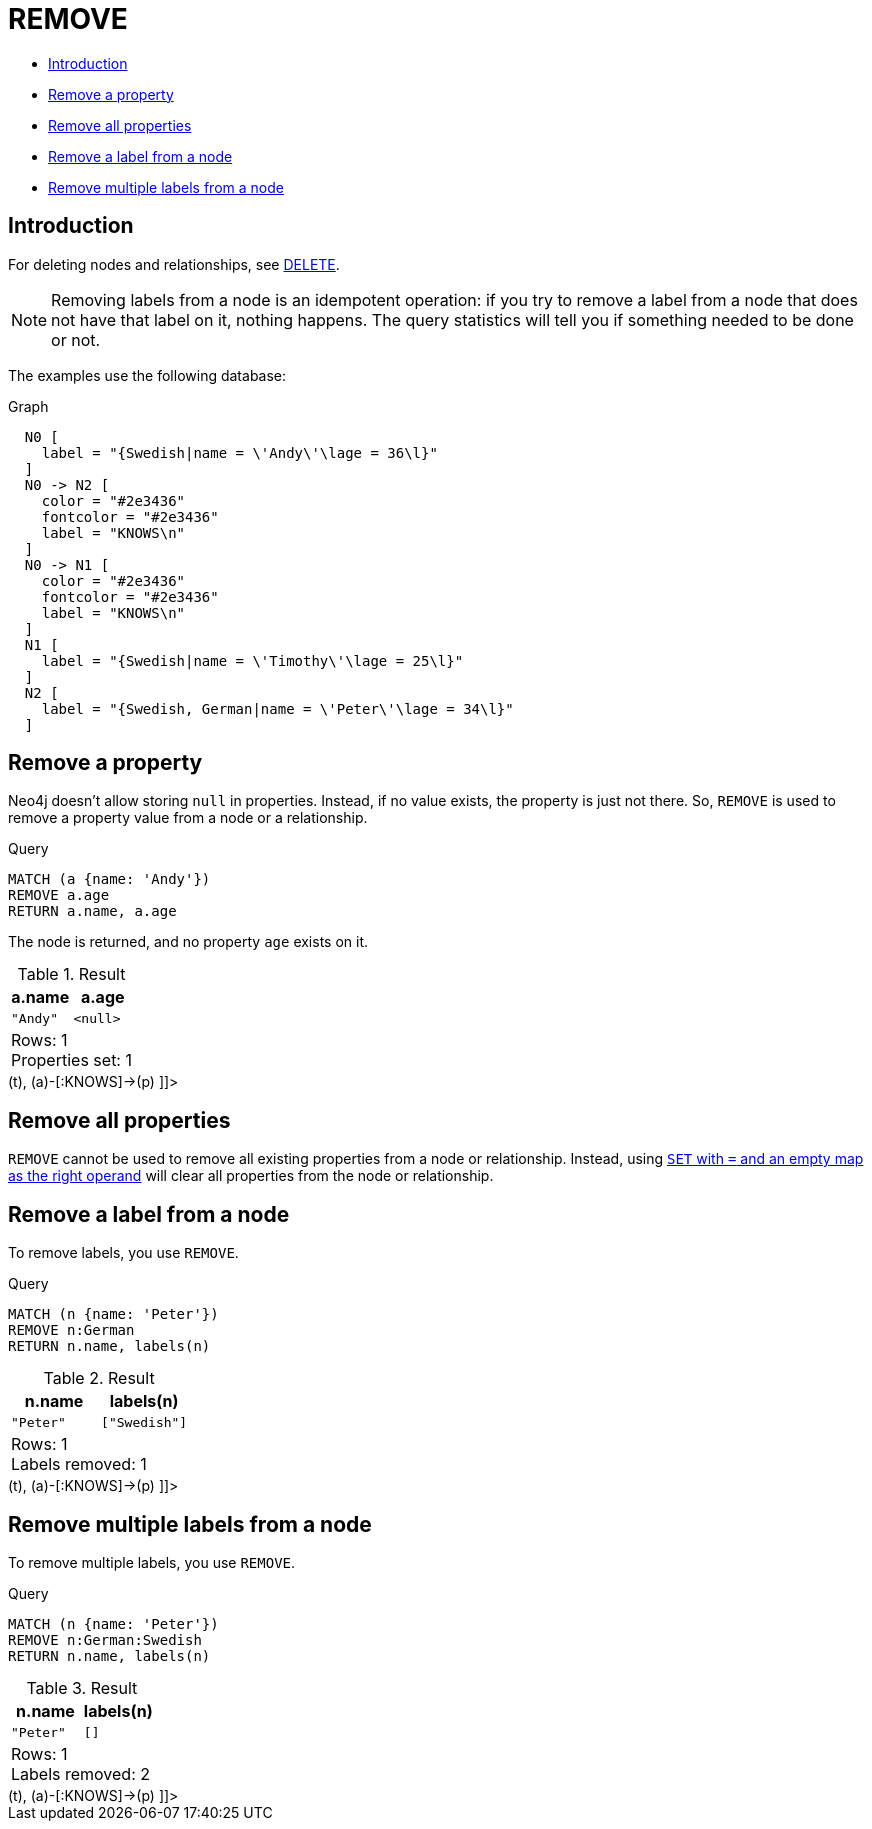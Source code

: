 [[query-remove]]
= REMOVE
:description: The `REMOVE` clause is used to remove properties from nodes and relationships, and to remove labels from nodes. 

* xref:clauses/remove.adoc#query-remove-introduction[Introduction]
* xref:clauses/remove.adoc#remove-remove-a-property[Remove a property]
* xref:clauses/remove.adoc#remove-remove-all-properties[Remove all properties]
* xref:clauses/remove.adoc#remove-remove-a-label-from-a-node[Remove a label from a node]
* xref:clauses/remove.adoc#remove-remove-multiple-labels[Remove multiple labels from a node]

[[query-remove-introduction]]
== Introduction

For deleting nodes and relationships, see xref:clauses/delete.adoc[DELETE].

[NOTE]
====
Removing labels from a node is an idempotent operation: if you try to remove a label from a node that does not have that label on it, nothing happens.
The query statistics will tell you if something needed to be done or not.


====

The examples use the following database:

.Graph
["dot", "REMOVE-1.svg", "neoviz", ""]
----
  N0 [
    label = "{Swedish|name = \'Andy\'\lage = 36\l}"
  ]
  N0 -> N2 [
    color = "#2e3436"
    fontcolor = "#2e3436"
    label = "KNOWS\n"
  ]
  N0 -> N1 [
    color = "#2e3436"
    fontcolor = "#2e3436"
    label = "KNOWS\n"
  ]
  N1 [
    label = "{Swedish|name = \'Timothy\'\lage = 25\l}"
  ]
  N2 [
    label = "{Swedish, German|name = \'Peter\'\lage = 34\l}"
  ]

----
 

[[remove-remove-a-property]]
== Remove a property

Neo4j doesn't allow storing `null` in properties.
Instead, if no value exists, the property is just not there.
So, `REMOVE` is used to remove a property value from a node or a relationship.


.Query
[source, cypher]
----
MATCH (a {name: 'Andy'})
REMOVE a.age
RETURN a.name, a.age
----

The node is returned, and no property `age` exists on it.

.Result
[role="queryresult",options="header,footer",cols="2*<m"]
|===
| +a.name+ | +a.age+
| +"Andy"+ | +<null>+
2+d|Rows: 1 +
Properties set: 1
|===

ifndef::nonhtmloutput[]
[subs="none"]
++++
<formalpara role="cypherconsole">
<title>Try this query live</title>
<para><database><![CDATA[
CREATE
  (a:Swedish {name: 'Andy', age: 36}),
  (t:Swedish {name: 'Timothy', age: 25}),
  (p:German:Swedish {name: 'Peter', age: 34}),
  (a)-[:KNOWS]->(t),
  (a)-[:KNOWS]->(p)

]]></database><command><![CDATA[
MATCH (a {name: 'Andy'})
REMOVE a.age
RETURN a.name, a.age
]]></command></para></formalpara>
++++
endif::nonhtmloutput[]

[[remove-remove-all-properties]]
== Remove all properties

`REMOVE` cannot be used to remove all existing properties from a node or relationship.
Instead, using xref:clauses/set.adoc#set-remove-properties-using-empty-map[`SET` with `=` and an empty map as the right operand] will clear all properties from the node or relationship.

[[remove-remove-a-label-from-a-node]]
== Remove a label from a node

To remove labels, you use `REMOVE`.


.Query
[source, cypher]
----
MATCH (n {name: 'Peter'})
REMOVE n:German
RETURN n.name, labels(n)
----

.Result
[role="queryresult",options="header,footer",cols="2*<m"]
|===
| +n.name+ | +labels(n)+
| +"Peter"+ | +["Swedish"]+
2+d|Rows: 1 +
Labels removed: 1
|===

ifndef::nonhtmloutput[]
[subs="none"]
++++
<formalpara role="cypherconsole">
<title>Try this query live</title>
<para><database><![CDATA[
CREATE
  (a:Swedish {name: 'Andy', age: 36}),
  (t:Swedish {name: 'Timothy', age: 25}),
  (p:German:Swedish {name: 'Peter', age: 34}),
  (a)-[:KNOWS]->(t),
  (a)-[:KNOWS]->(p)

]]></database><command><![CDATA[
MATCH (n {name: 'Peter'})
REMOVE n:German
RETURN n.name, labels(n)
]]></command></para></formalpara>
++++
endif::nonhtmloutput[]

[[remove-remove-multiple-labels]]
== Remove multiple labels from a node

To remove multiple labels, you use `REMOVE`.


.Query
[source, cypher]
----
MATCH (n {name: 'Peter'})
REMOVE n:German:Swedish
RETURN n.name, labels(n)
----

.Result
[role="queryresult",options="header,footer",cols="2*<m"]
|===
| +n.name+ | +labels(n)+
| +"Peter"+ | +[]+
2+d|Rows: 1 +
Labels removed: 2
|===

ifndef::nonhtmloutput[]
[subs="none"]
++++
<formalpara role="cypherconsole">
<title>Try this query live</title>
<para><database><![CDATA[
CREATE
  (a:Swedish {name: 'Andy', age: 36}),
  (t:Swedish {name: 'Timothy', age: 25}),
  (p:German:Swedish {name: 'Peter', age: 34}),
  (a)-[:KNOWS]->(t),
  (a)-[:KNOWS]->(p)

]]></database><command><![CDATA[
MATCH (n {name: 'Peter'})
REMOVE n:German:Swedish
RETURN n.name, labels(n)
]]></command></para></formalpara>
++++
endif::nonhtmloutput[]


